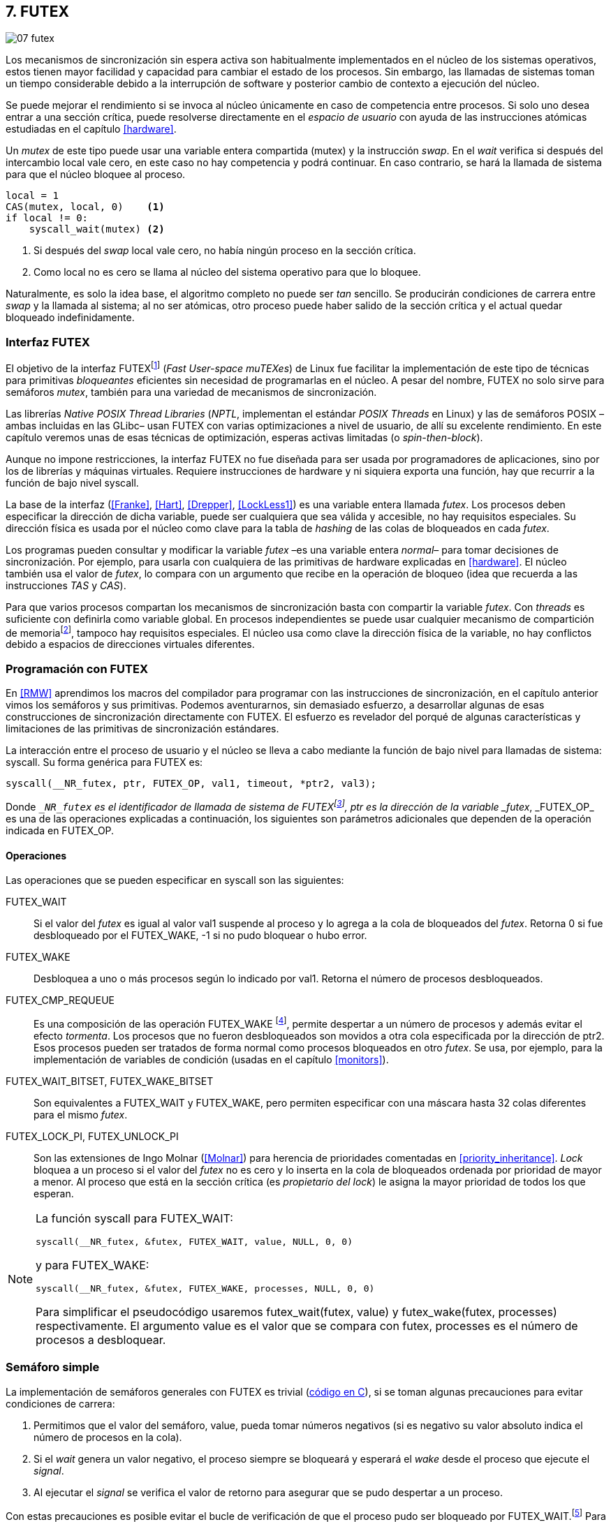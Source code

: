 [[futex]]
== 7. FUTEX

image::jrmora/07-futex.jpg[align="center"]

Los mecanismos de sincronización sin espera activa son habitualmente implementados en el núcleo de los sistemas operativos, estos tienen mayor facilidad y capacidad para cambiar el estado de los procesos. Sin embargo, las llamadas de sistemas toman un tiempo considerable debido a la interrupción de software y posterior cambio de contexto a ejecución del núcleo.

Se puede mejorar el rendimiento si se invoca al núcleo únicamente en caso de competencia entre procesos. Si solo uno desea entrar a una sección crítica, puede resolverse directamente en el _espacio de usuario_ con ayuda de las instrucciones atómicas estudiadas en el capítulo <<hardware>>.

Un _mutex_ de este tipo puede usar una variable entera compartida (+mutex+) y la instrucción _swap_. En el _wait_ verifica si después del intercambio +local+ vale cero, en este caso no hay competencia y podrá continuar. En caso contrario, se hará la llamada de sistema para que el núcleo bloquee al proceso.

[source, python]
----
local = 1
CAS(mutex, local, 0)    <1>
if local != 0:
    syscall_wait(mutex) <2>
----
<1> Si después del _swap_ +local+ vale cero, no había ningún proceso en la sección crítica.
<2> Como +local+ no es cero se llama al núcleo del sistema operativo para que lo bloquee.

Naturalmente, es solo la idea base, el algoritmo completo no puede ser _tan_ sencillo. Se producirán condiciones de carrera entre _swap_ y la llamada al sistema; al no ser atómicas, otro proceso puede haber salido de la sección crítica y el actual quedar bloqueado indefinidamente.

=== Interfaz FUTEX
El objetivo de la interfaz FUTEXfootnote:[man 7 futex] (_Fast User-space muTEXes_) de Linux fue facilitar la implementación de este tipo de técnicas para primitivas _bloqueantes_ eficientes sin necesidad de programarlas en el núcleo. A pesar del nombre, FUTEX no solo sirve para semáforos _mutex_, también para una variedad de mecanismos de sincronización.

Las librerías _Native POSIX Thread Libraries_ (_NPTL_, implementan el estándar _POSIX Threads_ en Linux) y las de semáforos POSIX –ambas incluidas en las GLibc– usan FUTEX con varias optimizaciones a nivel de usuario, de allí su excelente rendimiento. En este capítulo veremos unas de esas técnicas de optimización, esperas activas limitadas (o _spin-then-block_).

Aunque no impone restricciones, la interfaz FUTEX no fue diseñada para ser usada por programadores de aplicaciones, sino por los de librerías y máquinas virtuales. Requiere instrucciones de hardware y ni siquiera exporta una función, hay que recurrir a la función de bajo nivel +syscall+.

La base de la interfaz (<<Franke>>, <<Hart>>, <<Drepper>>, <<LockLess1>>) es una variable entera llamada _futex_. Los procesos deben especificar la dirección de dicha variable, puede ser cualquiera que sea válida y accesible, no hay requisitos especiales. Su dirección física es usada por el núcleo como clave para la tabla de _hashing_ de las colas de bloqueados en cada _futex_.

Los programas pueden consultar y modificar la variable _futex_ –es una variable entera _normal_– para tomar decisiones de sincronización. Por ejemplo, para usarla con cualquiera de las primitivas de hardware explicadas en <<hardware>>. El núcleo también usa el valor de _futex_, lo compara con un argumento que recibe en la operación de bloqueo (idea que recuerda a las instrucciones _TAS_ y _CAS_).

Para que varios procesos compartan los mecanismos de sincronización basta con compartir la variable _futex_. Con _threads_ es suficiente con definirla como variable global. En procesos independientes se puede usar cualquier mecanismo de compartición de memoriafootnote:[Como +shmget+ del sistema IPC de System V, o el más moderno +mmap+.], tampoco hay requisitos especiales. El núcleo usa como clave la dirección física de la variable, no hay conflictos debido a espacios de direcciones virtuales diferentes.

=== Programación con FUTEX
En <<RMW>> aprendimos los macros del compilador para programar con las instrucciones de sincronización, en el capítulo anterior vimos los semáforos y sus primitivas. Podemos aventurarnos, sin demasiado esfuerzo, a desarrollar algunas de esas construcciones de sincronización directamente con FUTEX. El esfuerzo es revelador del porqué de algunas características y limitaciones de las primitivas de sincronización estándares.

La interacción entre el proceso de usuario y el núcleo se lleva a cabo mediante la función de bajo nivel para llamadas de sistema: +syscall+. Su forma genérica para FUTEX es:

    syscall(__NR_futex, ptr, FUTEX_OP, val1, timeout, *ptr2, val3);

Donde `__NR_futex` es el identificador de llamada de sistema de FUTEXfootnote:[Definido en +/usr/include/asm-generic/unistd.h+.], +ptr+ es la dirección de la variable _futex_, +_FUTEX_OP_+ es una de las operaciones explicadas a continuación, los siguientes son parámetros adicionales que dependen de la operación indicada en +FUTEX_OP+.


==== Operaciones
Las operaciones que se pueden especificar en +syscall+ son las siguientes:

+FUTEX_WAIT+:: Si el valor del _futex_ es igual al valor +val1+ suspende al proceso y lo agrega a la cola de bloqueados del _futex_. Retorna 0 si fue desbloqueado por el +FUTEX_WAKE+, -1 si no pudo bloquear o hubo error.

+FUTEX_WAKE+:: Desbloquea a uno o más procesos según lo indicado por +val1+. Retorna el número de procesos desbloqueados.

+FUTEX_CMP_REQUEUE+:: Es una composición de las operación +FUTEX_WAKE+ footnote:[Reemplaza a la obsoleta +FUTEX_REQUEUE+ que no hacía la comparación del valor del _futex_ y provocaba condiciones de carrera.], permite despertar a un número de procesos y además evitar el efecto _tormenta_. Los procesos que no fueron desbloqueados son movidos a otra cola especificada por la dirección de +ptr2+. Esos procesos pueden ser tratados de forma normal como procesos bloqueados en otro _futex_. Se usa, por ejemplo, para la implementación de variables de condición (usadas en el capítulo <<monitors>>).

+FUTEX_WAIT_BITSET+, +FUTEX_WAKE_BITSET+:: Son equivalentes a +FUTEX_WAIT+ y +FUTEX_WAKE+, pero permiten especificar con una máscara hasta 32 colas diferentes para el mismo _futex_.

+FUTEX_LOCK_PI+, +FUTEX_UNLOCK_PI+:: Son las extensiones de Ingo Molnar (<<Molnar>>) para herencia de prioridades comentadas en <<priority_inheritance>>. _Lock_ bloquea a un proceso si el valor del _futex_ no es cero y lo inserta en la cola de bloqueados ordenada por prioridad de mayor a menor. Al proceso que está en la sección crítica (es _propietario del lock_) le asigna la mayor prioridad de todos los que esperan.

[NOTE]
====
La función +syscall+ para +FUTEX_WAIT+:

    syscall(__NR_futex, &futex, FUTEX_WAIT, value, NULL, 0, 0)

y para +FUTEX_WAKE+:

    syscall(__NR_futex, &futex, FUTEX_WAKE, processes, NULL, 0, 0)

Para simplificar el pseudocódigo usaremos +futex_wait(futex, value)+ y +futex_wake(futex, processes)+ respectivamente. El argumento +value+ es el valor que se compara con +futex+,  +processes+ es el número de procesos a desbloquear.
====

[[futex_semaphore]]
=== Semáforo simple
La implementación de semáforos generales con FUTEX es trivial (<<futex_semaphore_c, código en C>>), si se toman algunas precauciones para evitar condiciones de carrera:

1. Permitimos que el valor del semáforo, +value+, pueda tomar números negativos (si es negativo su valor absoluto indica el número de procesos en la cola).

2. Si el _wait_ genera un valor negativo, el proceso siempre se bloqueará y esperará el _wake_ desde el proceso que ejecute el _signal_.

3. Al ejecutar el _signal_ se verifica el valor de retorno para asegurar que se pudo despertar a un proceso.

Con estas precauciones es posible evitar el bucle de verificación de que el proceso pudo ser bloqueado por +FUTEX_WAIT+.footnote:[Hay que tener en cuenta que +futex_wait+ es una llamada de sistema que antes de bloquear al proceso verifica que el valor del _futex_ sea igual a +val1+.] Para que esta comparación nunca _falle_ se usa un campo adicional (+futex+) que no se modifica (i.e. es _inmutable_).

La estructura de datos tiene dos campos, +value+ para almacenar el valor del semáforo y +futex+ como variable _futex_ inmutable. La definición (en C) es la siguiente:

[source, c]
----
struct futex_sem {
    int futex;  <1>
    int value;
};
----
<1> Solo se usa su dirección como _futex_.

La instrucción atómica _add&get_ se usa para incrementar y decrementar atómicamente el valor del semáforo. Así, el algoritmo de la operación _wait_ es sencillo, prácticamente idéntico a la definición _académica-canónica_ de semáforos.

----
def wait(sem):
    value = addAndGet(sem.value, -1)
    if value < 0:
        futex_wait(sem.futex, sem.futex)    <1>
----
<1> Si el valor es menor que 0 el proceso siempre se bloqueará.

El algoritmo de _signal_ también es similar al de la definición de semáforos, pero se necesita añadir un bucle para asegurar que efectivamente se desbloqueó a un proceso. Así se elimina una condición de carrera: el proceso que decrementó y dejó negativo al semáforo podría ejecutar su +futex_wait+ después del +fute_wake+ correspondiente, quedaría bloqueado indefinidamente si no se reitera el _wake_.

----
void signal(futex_sem_t *sem) {
    value = addAndGet(sem.value, 1)
    if value <= 0:
        while futex_wake(sem.futex, 1) < 1: <1>
            sched_yield()
----
<1> Se verifica si efectivamente se desbloqueó a un proceso (el +sched_yield+ no es imprescindible).

Esta implementación es correcta y además es un semáforo fuertefootnote:[El orden de desbloqueo está definido por el orden de ejecución de +futex_wait+.], pero es muy ineficiente si se usa para sincronizar procesos con alta competencia (como en el ejemplo que usamos). Los tiempos de ejecución en estos casos son muy elevados, hasta dos órdenes de magnitud superiores a los tiempos obtenidos en <<spinlocks>> y los semáforos POSIX en <<sem_mutex>>.

----
$ time ./semaphore
real    0m27.587s
user    0m3.678s
sys     0m31.147s <1>
----
<1> Nótese la cantidad de CPU que se consumió en modo sistema, esto está provocado por el bloqueo y desbloqueo de procesos.

Cuando el +valor+ del semáforo se hace negativo (la situación habitual para un _mutex_ de alta competencia), todos los procesos pasan obligatoriamente por la cola de bloqueados, provocando cambios de contexto innecesarios. No es sencillo mejorarlo sin un algoritmo bastante más complejo, por dos razones:

- La intercalación de instrucciones dentro de las funciones +wait+ y +signal+.

- La operación +FUTEX_WAKE+ no tiene efecto si no hay procesos bloqueados.

Si se pretende optimizar la exclusión mutua para alta competencia conviene implementar semáforos _mutex_, son considerablemente más eficientesfootnote:[¿Empiezas a entender mejor por qué es más eficiente usar _mutexes_ para exclusión mutua?] que los semáforos generales.

=== _Mutex_ simple
Para el siguiente _mutex_ simplefootnote:[Lo desarrollé para este libro buscando que sea eficiente pero a la vez muy sencillo de explicar, no encontré publicado un algoritmo similar.] se requieren también las dos operaciones básicas (<<futex_simple_mutex_c, código en C>>). Se usan las operaciones atómicas _swap_  y _get&add_. Las funciones +lock+ y +unlock+ reciben como argumento la dirección de una estructura con dos enteros:

----
struct simple_futex {
    int locked;
    int waiters;
};
----

El campo +locked+ se usa como variable binaria, si vale 0 no hay procesos en la sección crítica; +waiters+ indica el número de procesos bloqueados en la cola del _futex_ (es decir, que ejecutaron +futex_wait+).


==== _lock_

Si después del _swap_ el campo +locked+ es cero significa que no hay competencia, podrá entrar directamente sin intervención del núcleo. En caso contrario, se incrementa _tentativamente_ el contador de procesos en espera y se llama a +futex_wait+, que comparará si el valor de +locked+ sigue siendo 1. Si no es así, el proceso que estaba en la sección crítica ya salió, por lo que se debe volver al principio del bucle después de restablecer el valor de +waiters+.

Si el proceso fue bloqueado en +futex_wait+, cuando se despierte decrementará +waiters+ y volverá al principio del bucle para verificar que efectivamente puede entrar.

----
def lock(futex):
    while True:
        local = swap(futex.locked, 1)
        if local == 0:                   <1>
            return

        getAndAdd(futex.waiters, 1)
        futex_wait(futex.locked, 1)      <2>
        getAndAdd(futex.waiters, -1)
----
<1> Si +locked+ valía cero ahora vale 1, no hay competencia, el proceso puede entrar a la sección crítica inmediatamente.
<2> Para que se agregue a la cola de bloqueados se verifica que +locked+ siga en 1.

==== _unlock_
Esta función es más sencilla, el proceso indica que salió de la sección crítica poniendo 0 en +locked+. Si hay procesos en espera, despierta a uno de ellos.

----
def unlock(futex):
    futex.locked = 0
    if futex.waiters > 0:
        futex_wake(futex.locked, 1)
----

Este algoritmo es más simple y eficiente comparado al de semáforos generales, de 27 segundos de tiempo real se pasó a menos de uno.

----
$ time ./simple_mutex
real    0m0.899s
user    0m0.398s
sys     0m2.725s
----


No obstante, tiene un problema. Aunque las colas de FUTEX son FIFO, esta implementación no asegura espera limitada. Si el proceso que sale de la sección crítica inmediatamente vuelve a llamar a +lock+, podrá entrar antes que el proceso que se despertó en +futex_wake+. Como dicho proceso estaba bloqueado y se tiene que hacer el cambio de contexto, la probabilidad de que el que acaba de salir ejecute antes el _swap_ es muy elevada.

[[drepper_mutex]]
=== _Mutex_ de Drepper

En su influyente artículo _Futexes Are Tricky_ (<<Drepper>>), Ulrich Drepper propone un algoritmo de _mutex_ diferente (<<mutex_drepper_c, código en C>>). En teoría es eficiente, pero tampoco es equitativo y es bastante más complejo, sobre todo para explicarlo en pocas líneas. En el _mutex simple_ anterior se usaban dos variables (+waiters+ y +locked+), en este se usa un único entero _futex_ que puede tomar tres valores diferentes:


- 0: libre
- 1: ocupado, sin procesos bloqueados
- 2: ocupado, uno o más procesos bloqueados


._lock_
----
def lock(futex) {
    c = 0
    CAS(futex, c, 1)
    if c == 0:
        return                  <1>
    if c != 2:
        c = swap(futex, 2)      <2>
    while c != 0:               <3>
        futex_wait(futex, 2)
        c = swap(futex, 2)
----
<1> No hay competencia, entra a la sección crítica.
<2> Indica que habrá un proceso bloqueado.
<3> Se bloquea hasta que no haya procesos en la sección crítica.

._unlock_
----
def unlock(futex):
    if getAndAdd(futex, -1) != 1:
        futex = 0;              <1>
        futex_wake(futex, 1)
----
<1> Hay procesos bloqueados, despierta a uno.

En la comparación de tiempos entre ambos no hay diferencias notables.

----
$ time ./mutex_drepper
real    0m0.826s
user    0m0.598s
sys     0m2.284s
----


Este algoritmo requiere una única variable y, al reducir las operaciones atómicas de incremento y decremento en el _lock_, cargaría menos al sistema de coherencia de caché con muchos procesadores.

=== _Mutex_ equitativo

Se puede implementar en FUTEX un _mutex_ equitativo similar al <<ticket_lock, _ticket-lock_>>. Se requiere una estructura con dos campos, el número creciente (+number+) y el turno actual (+turn+).

[source, c]
----
struct simple_futex {
    unsigned number;
    unsigned turn;
};
----

El campo +turn+ es la variable _futex_, la comparación en +futex_wait+ elimina la condición de carrera si el turno se modifica entre la comparación y la llamada de sistema. Si el proceso es interrumpido y otro proceso entra a la sección crítica, +turn+ será diferente y no será bloqueado, volverá al inicio del +while+.

El algoritmo es el siguiente (<<futex_fair_mutex_c, código en C>>):

[source, python]
----
def lock(futex):
    number = getAndAdd(futex.number, 1)   <1>
    turn = futex.turn
    while number != turn:                 <2>
        futex_wait(futex.turn, turn)
        turn = futex.turn
----
<1> Cada proceso selecciona un número creciente único.
<2> Espera a que sea su turno, en caso contrario se bloquea.

En _unlock_ es imposible despertar únicamente al proceso al que le toca el siguiente turno. Hay que despertar a todos y que cada uno verifique si le corresponde continuar (ya lo hacen en el _lock_, están dentro del bucle mientras +number != turn+).

[source, python]
----
def unlock(futex):
    current = getAndAdd(futex.turn)
    if futex.number >= current:
        futex_wake(futex.turn, MAXINT) <1>

----
<1> Para despertar a todos se especifica un número muy grande, en este caso MAXINT, el máximo entero.

Comparado con los anteriores este algoritmo es muy ineficiente, sus tiempos en el mismo ordenador:

----
$ time ./fair_mutex
real    0m32.974s
user    0m7.609s
sys     1m18.414s
----

La diferencia es enorme, incluso toma más tiempo que la primera implementación de semáforos. Uno de los problemas es que hay que despertar a todos los procesos cada vezfootnote:[Con el +futex_wake(futex.turn, MAXINT)+ ], lo que provoca una _tormenta_ de los hilos que se desbloquean y vuelven a bloquearse.

==== Uso de la máscara BITSET

Se puede evitar la _tormenta_ usando las operaciones +FUTEX_WAIT_BITSET+ y +FUTEX_WAKE_BITSET+ para que solo se despierte al proceso al que le corresponde el turno. Para ello hay que calcular una máscara binaria adecuada, así se puede usar el módulo de enteros. Para bloquear en _lock_ la máscara se obtiene a partir del número del proceso, para desbloquear en el _unlock_ se calcula a partir del _turno_ actual.

La función +MASK+ que obtiene la máscara dado un númerofootnote:[Al numero 0 le toca la máscara 0, al 1 la máscara 2, al 2 la máscara 4, etc.] es la siguiente:

[source, python]
----
def MASK(number):
    return 1 << (number % 32)
----

El pseudocódigo es el siguiente (<<futex_fair_mutex_bitset_c, código completo>>):

[source, python]
----
def lock(futex):
    number = getAndAdd(futex.number, 1)
    turn = futex.turn
    while number != turn:
        futex_wait_bitset(futex.turn, turn, MASK(number))
        turn = futex.turn

def unlock(futex):
    current = getAndAdd(futex.turn)
    if futex.number >= current:
        futex_wake_bitset(futex.turn, 1, MASK(current))
----

El tiempo de ejecución del algoritmo:

----
$ time ./fair_mutex_bitset
real    0m38.509s
user    0m6.910s
sys     0m42.622s
----

No ha solucionado nada, sigue siendo muy ineficiente. Incluso peor que el semáforo simple inicial, por dos razones:

- Todos los procesos pasan por la cola de bloqueados al igual que en semáforos.

- Se añade el coste adicional provocado por el siguiente bucle en el +wait+ que es idéntico a ambas versiones:

[source, python]
----
    turn = futex.turn
    while number != turn:
        futex_wait(futex.turn, turn) <1>
----
<1> La función fallará y hay que repetirla si +futex.turn+ cambió desde la asignación a +turn+.


Al haber alta competencia +futex.turn+ cambia muy frecuentemente obligando a ejecutar +futex_wait+ varias veces. No es sencillo obtener _mutex_ equitativos y eficientes. Es una razón por la que ni el _mutex_ de las librerías POSIX Threads ni los semáforos POSIX son equitativos.

Si es imprescindible un _mutex_ equitativo se puede intentar con otra técnica: esperas activas.


[[spin_then_block]]
=== Optimización con espera activa (_spin-then-block_)

Parece contraintuitiva, pero es posible optimizar considerablemente el _mutex_ equitativo recurriendo a esperas activas limitadas. Si hay alta competencia y las secciones críticas son breves, conviene hacer una espera activa breve –en la entrada y la salida– para dar oportunidad a que el siguiente proceso obtenga el _lock_ sin necesidad de pasar por la cola de bloqueados.

Se hace la espera activa en _lock_ antes de llamar a +futex_wait+, y en _unlock_ antes de +futex_wake+ (<<futex_fair_mutex_spin_c, código fuente>>). El número de iteraciones de la espera activa debe estar limitada –a cien en el ejemplo– para no convertir al algoritmo en un _spinlock_ que consuma mucha CPU.

[source, python]
----
def lock(futex):
    number = getAndAdd(futex.number, 1)
    tries = 0               <1>
    while number != futex.turn
            and tries < 100:
        tries++;
    turn = futex.turn
    while number != turn:
        futex_wait(futex.turn, turn)
        turn = futex.turn

    futex.current = number  <2>
----
<1> Espera activa limitada a cien iteraciones.
<2> Campo adicional para indicar el número de turno del proceso que está en la sección crítica.

[source, python]
----
def unlock(futex):
    current = getAndAdd(futex.turn)
    tries = 0               <1>
    while current != futex.current
            and tries < 100:
        tries++
    if current > futex.current:
        futex_wake(futex.turn, MAXINT)
----
<1> La espera activa antes de intentar el _wake_, también limitada a 100 iteraciones. Se usa el campo +futex.current+ para verificar si el proceso al que le corresponde el turno entró a la sección crítica.

El tiempo de ejecución es ahora un poco más del doble que el original no equitativo y casi veinte veces menos que el equitativo sin espera activa.

----
$ time ./fair_mutex_spin
real    0m1.702s
user    0m2.804s
sys     0m3.898s
----


En algunas situaciones, como alta competencia y secciones críticas muy breves, son preferibles las esperas activas breves a los costosos cambios de contexto (<<LockLess2>>). Esta técnica es conocida como _spin-then-block_ o _spin-and-park_, es muy usada en librerías y soportes _runtime_ de lenguajes de programación. Por ejemplo, la máquina virtual de Java lo usa para la implementación de sus <<java_monitor, monitores nativos>>.


=== Barreras
FUTEX no solo sirve para semáforos y _mutex_, también para mecanismos de sincronización más complejos como lectores-escritores, variables de condición, etc. Como último ejemplo veremos el algoritmo para implementar <<sync_barrier, barreras de sincronización>>. La estructura tiene cuatro campos:

[source, c]
----
struct barrier {
    int lock;
    unsigned phase;
    unsigned processes;
    unsigned to_arrive;
};
----

- +lock+: Se usa como _mutex_ para asegurar exclusión mutua interna. Se puede usar un entero o un puntero a cualquier estructura, es la variable _futex_ para las funciones +lock+ y +unlock+ (igual que en el código de <<drepper_mutex>>).

- +phase+: Indica la fase actual, comenzará desde cero y se incrementa con cada fase.

- +processes+: Se inicializa con el número de procesos o hilos que se sincronizarán en la barrera.

- +to_arrive+: El número de procesos que faltan por llegar al fin de la fase actual.

Los campos +processes+ y +to_arrive+ deben inicializarse con el número de procesos que se sincronizan. La función de sincronización es +wait+, su uso es idéntico a <<sync_barrier>>:

[source, python]
----
    while True:
        do_phase()
        wait(barrier)
----

El algoritmo, aunque más extenso que los habituales, es sencillo (<<futex_barrier_c, código completo en C>>):

[source, python]
----
def wait(barrier)
    lock(barrier.lock);                    <1>
    barrier.to_arrive -= 1
    if barrier.to_arrive > 0:              <2>
        phase = barrier.phase
        unlock(barrier.lock)
        futex_wait(barrier.phase, phase)
        while barrier.phase == phase:
            futex_wait(barrier.phase, phase)
    else:                                   <3>
        barrier.phase +=1                   <4>
        barrier.to_arrive = barrier.processes
        futex_wake(barrier.phase, MAXINT)   <5>
        unlock(barrier.lock)
----
<1> Hay que asegurar exclusión mutua para asegurar la atomicidad de las operaciones sobre los campos de la barrera.
<2> Faltan procesos por llegar.
<3> Ya llegaron todos.
<4> Se pasa a la siguiente fase.
<5> Desbloquea a todos los procesos.


=== Recapitulación

La programación con interfaces como FUTEX requieren conocimientos avanzados de sistemas operativos, instrucciones de hardware y los problemas de concurrencia y condiciones de carrera. Con las herramientas de sincronización que ofrecen los lenguajes modernos es muy difícil que surja la necesidad de programar con FUTEX, a menos que se trate de alguna aplicación para sistemas empotrados o de tiempo real.

Sin embargo, es interesante conocer cómo se implementa una interfaz de este tipo, dado que ayuda a comprender:

1. La necesidad y ventajas de las instrucciones de hardware y _spinlocks_, y cómo usarlos convenientemente con técnicas como _spin-then-block_.

2. Los detalles y decisiones técnicas a la hora de implementar primitivas de sincronización. Por ejemplo, por qué los semáforos son débiles, o cómo se gestiona la herencia de prioridades.
